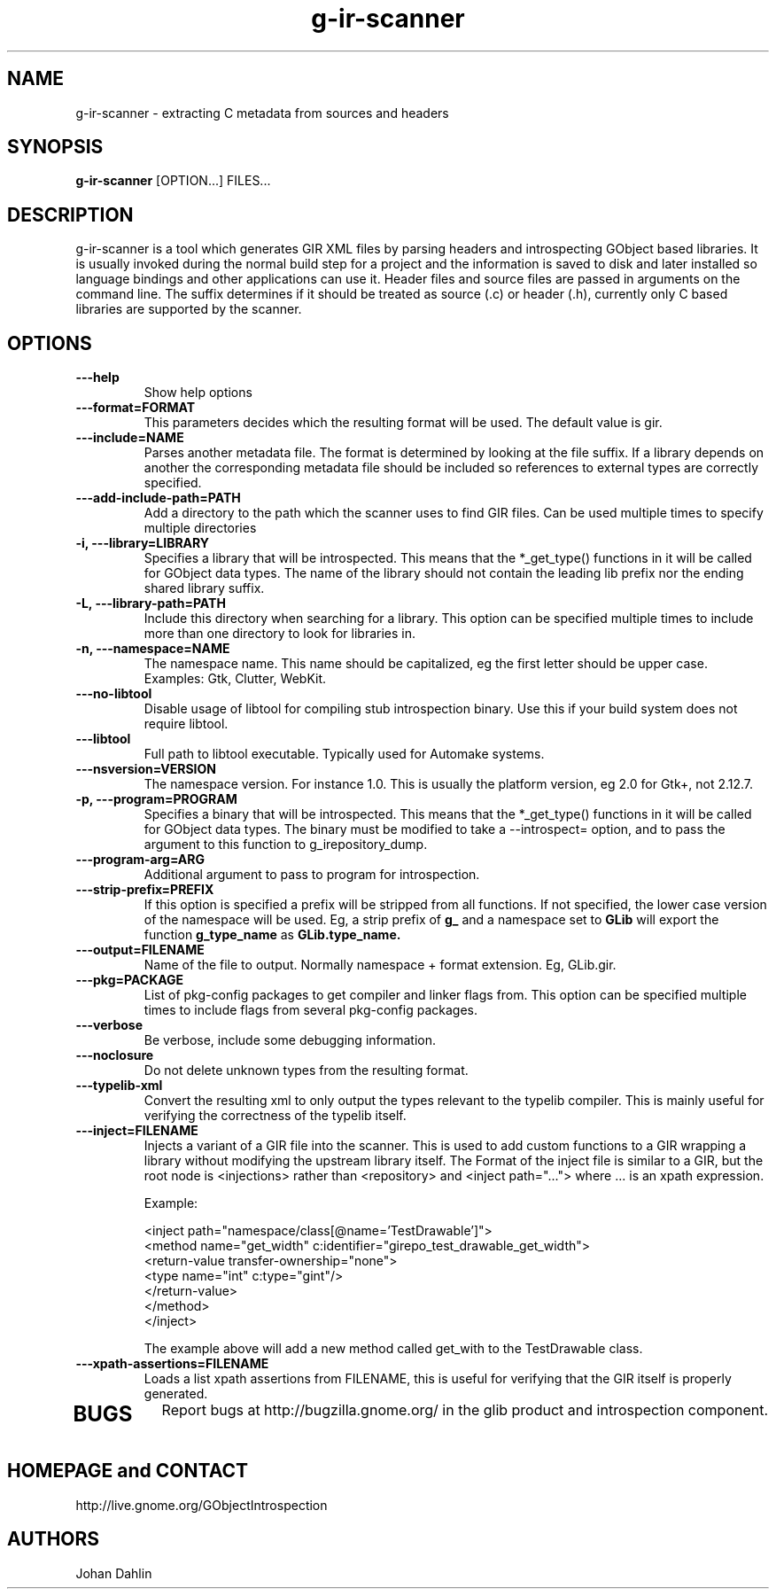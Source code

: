 .TH "g-ir-scanner" 1
.SH NAME
g-ir-scanner \- extracting C metadata from sources and headers
.SH SYNOPSIS
.B g-ir-scanner
[OPTION...] FILES...
.SH DESCRIPTION
g-ir-scanner is a tool which generates GIR XML files by parsing headers
and introspecting GObject based libraries.
It is usually invoked during the normal build step for a project and
the information is saved to disk and later installed so language bindings 
and other applications can use it.
Header files and source files are passed in arguments on the command line.
The suffix determines if it should be treated as source (.c) or header (.h),
currently only C based libraries are supported by the scanner.
.SH OPTIONS
.TP
.B \---help
Show help options
.TP
.B \---format=FORMAT
This parameters decides which the resulting format will be used.
The default value is gir.
.TP
.B \---include=NAME
Parses another metadata file. The format is determined by looking
at the file suffix. If a library depends on another the corresponding
metadata file should be included so references to external types are
correctly specified.
.TP
.B \---add-include-path=PATH
Add a directory to the path which the scanner uses to find GIR files.
Can be used multiple times to specify multiple directories
.TP
.B \-i, ---library=LIBRARY
Specifies a library that will be introspected. This means that the 
*_get_type() functions in it will be called for GObject data types.
The name of the library should not contain the leading lib prefix nor
the ending shared library suffix.
.TP
.B \-L, ---library-path=PATH
Include this directory when searching for a library.
This option can be specified multiple times to include more than one
directory to look for libraries in.
.TP
.B \-n, ---namespace=NAME
The namespace name. This name should be capitalized, eg the first letter
should be upper case. Examples: Gtk, Clutter, WebKit.
.TP
.B \---no-libtool
Disable usage of libtool for compiling stub introspection binary.  Use this
if your build system does not require libtool.
.TP
.B \---libtool
Full path to libtool executable.  Typically used for Automake systems.
.TP
.B ---nsversion=VERSION
The namespace version. For instance 1.0. This is usually the platform version,
eg 2.0 for Gtk+, not 2.12.7.
.TP
.B \-p, ---program=PROGRAM
Specifies a binary that will be introspected. This means that the
*_get_type() functions in it will be called for GObject data types.
The binary must be modified to take a --introspect= option, and
to pass the argument to this function to g_irepository_dump.
.TP
.B \---program-arg=ARG
Additional argument to pass to program for introspection.
.TP
.B \, ---strip-prefix=PREFIX
If this option is specified a prefix will be stripped from all functions.
If not specified, the lower case version of the namespace will be used.
Eg, a strip prefix of 
.B g_
and a namespace set to
.B GLib
will export the function 
.B g_type_name
as 
.B GLib.type_name.
.TP
.B \, ---output=FILENAME
Name of the file to output. Normally namespace + format extension.
Eg, GLib.gir.
.TP
.B \, ---pkg=PACKAGE
List of pkg-config packages to get compiler and linker flags from.
This option can be specified multiple times to include flags from 
several pkg-config packages.
.TP
.B \---verbose                       
Be verbose, include some debugging information.
.TP
.B \---noclosure                       
Do not delete unknown types from the resulting format.
.TP
.B \---typelib-xml                       
Convert the resulting xml to only output the types relevant
to the typelib compiler. This is mainly useful for verifying the
correctness of the typelib itself.
.TP
.B \---inject=FILENAME
Injects a variant of a GIR file into the scanner. This is used to add
custom functions to a GIR wrapping a library without modifying the upstream
library itself. The Format of the inject file is similar to a GIR,
but the root node is <injections> rather than <repository> and
<inject path="..."> where ... is an xpath expression.

Example:

  <inject path="namespace/class[@name='TestDrawable']">
    <method name="get_width" c:identifier="girepo_test_drawable_get_width">
      <return-value transfer-ownership="none">
        <type name="int" c:type="gint"/>
      </return-value>
    </method>
  </inject>

The example above will add a new method called get_with to the TestDrawable class.
.TP
.B \---xpath-assertions=FILENAME
Loads a list xpath assertions from FILENAME, this is useful for verifying
that the GIR itself is properly generated.
.TP
.SH BUGS
Report bugs at http://bugzilla.gnome.org/ in the glib product and
introspection component.
.SH HOMEPAGE and CONTACT
http://live.gnome.org/GObjectIntrospection
.SH AUTHORS
Johan Dahlin

